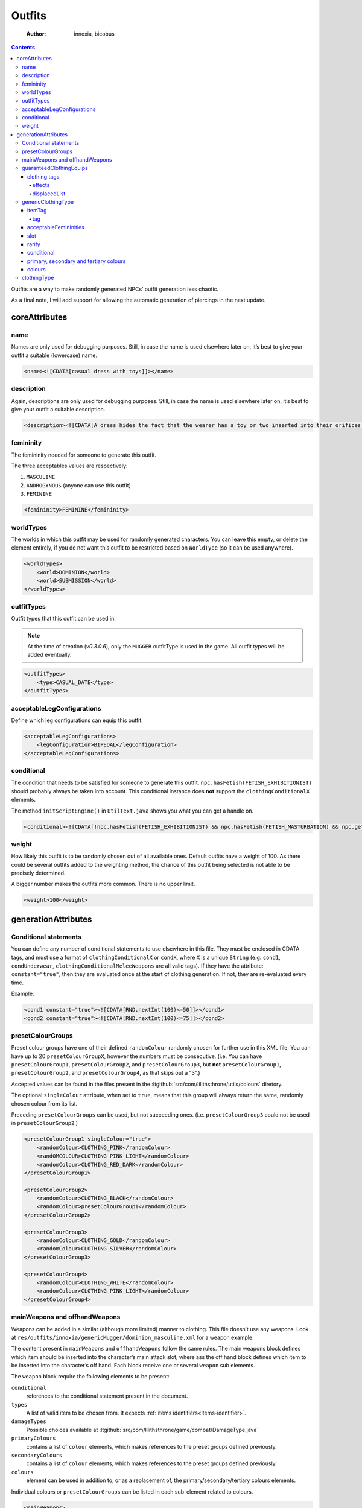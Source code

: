 =======
Outfits
=======

    :Author: innoxia, bicobus

.. contents::

Outfits are a way to make randomly generated NPCs’ outfit generation less
chaotic.

As a final note, I will add support for allowing the automatic generation of
piercings in the next update.

coreAttributes
--------------

name
~~~~

Names are only used for debugging purposes. Still, in case the name is used
elsewhere later on, it’s best to give your outfit a suitable (lowercase) name.

.. code:: xml

    <name><![CDATA[casual dress with toys]]></name>

description
~~~~~~~~~~~

Again, descriptions are only used for debugging purposes. Still, in case the
name is used elsewhere later on, it’s best to give your outfit a suitable
description.

.. code:: xml

    <description><![CDATA[A dress hides the fact that the wearer has a toy or two inserted into their orifices...]]></description>

femininity
~~~~~~~~~~

The femininity needed for someone to generate this outfit.

The three acceptables values are respectively:

1. ``MASCULINE``

2. ``ANDROGYNOUS`` (anyone can use this outfit)

3. ``FEMININE``

.. code:: xml

    <femininity>FEMININE</femininity>

worldTypes
~~~~~~~~~~

The worlds in which this outfit may be used for randomly generated characters.
You can leave this empty, or delete the element entirely, if you do not want
this outfit to be restricted based on ``WorldType`` (so it can be used
anywhere).

.. seealso::
   :ltgithub:`src/com/lilithsthrone/world/WorldType.java`.

.. code:: xml

    <worldTypes>
    	<world>DOMINION</world>
    	<world>SUBMISSION</world>
    </worldTypes>

outfitTypes
~~~~~~~~~~~

Outfit types that this outfit can be used in.

.. seealso::
   A list of :ltgithub:`outfitTypes<src/com/lilithsthrone/game/inventory/clothing/OutfitType.java>`.

.. note::

   At the time of creation (*v0.3.0.6*), only the ``MUGGER`` outfitType is used
   in the game. All outfit types will be added eventually.

.. code:: xml

    <outfitTypes>
    	<type>CASUAL_DATE</type>
    </outfitTypes>

acceptableLegConfigurations
~~~~~~~~~~~~~~~~~~~~~~~~~~~

Define which leg configurations can equip this outfit.

.. seealso::

   A list of :ltgithub:`legConfiguration<src/com/lilithsthrone/game/character/body/valueEnums/LegConfiguration.java>`.

.. code:: xml

    <acceptableLegConfigurations>
    	<legConfiguration>BIPEDAL</legConfiguration>
    </acceptableLegConfigurations>

conditional
~~~~~~~~~~~

The condition that needs to be satisfied for someone to generate this outfit.
``npc.hasFetish(FETISH_EXHIBITIONIST)`` should probably always be taken into
account. This conditional instance does **not** support the
``clothingConditionalX`` elements.

.. seealso::

   - List of accepted
     :ltgithub:`method calls<src/com/lilithsthrone/game/character/GameCharacter.java>`
     for the “npc” (using the ``npc`` tag).

   - List of accepted :ltgithub:`method calls<src/com/lilithsthrone/game/Game.java>`
     for the main game (using the ``game`` tag).
   - And also here: :ltgithub:`com/lilithsthrone/game/dialogue/utils/UtilText.java`

The method ``initScriptEngine()`` in ``UtilText.java`` shows you what you can get a
handle on.

.. code:: xml

    <conditional><![CDATA[!npc.hasFetish(FETISH_EXHIBITIONIST) && npc.hasFetish(FETISH_MASTURBATION) && npc.getFetishDesire(FETISH_SUBMISSIVE).isPositive()]]></conditional>

weight
~~~~~~

How likely this outfit is to be randomly chosen out of all available ones.
Default outfits have a weight of 100. As there could be several outfits added to
the weighting method, the chance of this outfit being selected is not able to be
precisely determined.

A bigger number makes the outfits more common. There is no upper limit.

.. code:: xml

    <weight>100</weight>

generationAttributes
--------------------

Conditional statements
~~~~~~~~~~~~~~~~~~~~~~

You can define any number of conditional statements to use elsewhere in this
file. They must be enclosed in CDATA tags, and must use a format of
``clothingConditionalX`` or ``condX``, where ``X`` is a unique ``String`` (e.g.
``cond1``, ``condUnderwear``, ``clothingConditionalMeleeWeapons`` are all valid
tags). If they have the attribute: ``constant="true"``, then they are evaluated
once at the start of clothing generation. If not, they are re-evaluated every
time.

Example:

.. code:: xml

    <cond1 constant="true"><![CDATA[RND.nextInt(100)<=50]]></cond1>
    <cond2 constant="true"><![CDATA[RND.nextInt(100)<=75]]></cond2>

presetColourGroups
~~~~~~~~~~~~~~~~~~

Preset colour groups have one of their defined ``randomColour`` randomly chosen
for further use in this XML file. You can have up to 20 ``presetColourGroupX``,
however the numbers must be consecutive. (i.e. You can have
``presetColourGroup1``, ``presetColourGroup2``, and ``presetColourGroup3``, but
**not** ``presetColourGroup1``, ``presetColourGroup2``, and
``presetColourGroup4``, as that skips out a “3”.)

Accepted values can be found in the files present in the
:ltgithub:`src/com/lilithsthrone/utils/colours` diretory.

The optional ``singleColour`` attribute, when set to ``true``, means that this
group will always return the same, randomly chosen colour from its list.

Preceding ``presetColourGroups`` can be used, but not succeeding ones. (i.e.
``presetColourGroup3`` could not be used in ``presetColourGroup2``.)

.. code:: xml

    <presetColourGroup1 singleColour="true">
    	<randomColour>CLOTHING_PINK</randomColour>
    	<randOMCOLOUR>CLOTHING_PINK_LIGHT</randomColour>
    	<randomColour>CLOTHING_RED_DARK</randomColour>
    </presetColourGroup1>

    <presetColourGroup2>
    	<randomColour>CLOTHING_BLACK</randomColour>
    	<randomColour>presetColourGroup1</randomColour>
    </presetColourGroup2>

    <presetColourGroup3>
    	<randomColour>CLOTHING_GOLD</randomColour>
    	<randomColour>CLOTHING_SILVER</randomColour>
    </presetColourGroup3>

    <presetColourGroup4>
    	<randomColour>CLOTHING_WHITE</randomColour>
    	<randomColour>CLOTHING_PINK_LIGHT</randomColour>
    </presetColourGroup4>

mainWeapons and offhandWeapons
~~~~~~~~~~~~~~~~~~~~~~~~~~~~~~

Weapons can be added in a similar (although more limited) manner to clothing.
This file doesn’t use any weapons. Look at
``res/outfits/innoxia/genericMugger/dominion_masculine.xml`` for a weapon
example.

The content present in ``mainWeapons`` and ``offhandWeapons`` follow the same
rules. The main weapons block defines which item should be inserted into the
character’s main attack slot, where ass the off hand block defines which item to
be inserted into the character’s off hand. Each block receive one or several
``weapon`` sub elements.

The ``weapon`` block require the following elements to be present:

``conditional``
    references to the conditional statement present in the document.

``types``
    A list of valid item to be chosen from. It expects :ref:`items
    identifiers<items-identifier>`.

``damageTypes``
    Possible choices available at
    :ltgithub:`src/com/lilithsthrone/game/combat/DamageType.java`

``primaryColours``
    contains a list of ``colour`` elements, which makes references to the preset
    groups defined previously.

``secondaryColours``
    contains a list of ``colour`` elements, which makes references to the preset
    groups defined previously.

``colours``
    element can be used in addition to, or as a replacement of, the
    primary/secondary/tertiary colours elements.

Individual colours or ``presetColourGroups`` can be listed in each sub-element
related to colours.

.. code-block:: xml
   
    <mainWeapons>
        <weapon>
            <conditional><![CDATA[cond1 && !cond2]]></conditional>
            <types>
                <type>innoxia_pipe_pipe</type>
                <type>innoxia_bat_wooden</type>
                <type>innoxia_bat_metal</type>
            </types>
            <damageTypes>
                <damage>PHYSICAL</damage>
            </damageTypes>
            <primaryColours>
                <colour>presetColourGroup1</colour>
            </primaryColours>
            <secondaryColours/>
            <colours>
                <colour>presetColourGroup1</colour>
            </colours>
        </weapon>
    </mainWeapons>

The element ``offhandWeapons`` follow a similar ruleset.

.. code:: xml

    <offhandWeapons/>

guaranteedClothingEquips
~~~~~~~~~~~~~~~~~~~~~~~~

For all of the “conditional” elements from this point onwards, you can use the
tag “clothing” to access the clothing type being handled.

All of the pre-set clothing that *is guaranteed* to be attempted to be equipped.
The only time these items won’t be equipped is when multiple items of clothing
are assigned to the same inventory slot (such as a pair of panties and a thong),
in which case only the first item is used.

.. code:: xml

    <guaranteedClothingEquips>
    	<uniqueClothing>
    		<clothing colour="CLOTHING_SILVER" colourSecondary="CLOTHING_PURPLE_LIGHT" colourTertiary="CLOTHING_BLACK" enchantmentKnown="true" id="innoxia_buttPlugs_butt_plug_jewel" isDirty="false" name="[npc.NamePos(true)] butt-plug" pattern="none" patternColour="CLOTHING_BLACK" patternColourSecondary="CLOTHING_BLACK" patternColourTertiary="CLOTHING_BLACK">
    			<effects>
    			  <effect itemEffectType="CLOTHING" limit="0" potency="BOOST" primaryModifier="CLOTHING_ATTRIBUTE" secondaryModifier="DAMAGE_POISON" timer="0"/>
    			  <effect itemEffectType="CLOTHING" limit="0" potency="MINOR_BOOST" primaryModifier="CLOTHING_ATTRIBUTE" secondaryModifier="DAMAGE_FIRE" timer="0"/>
    			</effects>
    			<displacedList/>
    		</clothing>
    	</uniqueClothing>

    	<uniqueClothing>
    		<conditional><![CDATA[npc.hasVagina()]]></conditional>
    		<clothing colour="presetColourGroup2" colourSecondary="CLOTHING_BLACK" colourTertiary="CLOTHING_BLACK" enchantmentKnown="true" id="innoxia_vagina_insertable_dildo" isDirty="false" name="[npc.NamePos(true)] insertable dildo"></clothing>
    	</uniqueClothing>
    </guaranteedClothingEquips>

clothing tags
^^^^^^^^^^^^^

The clothing tag accepts the following variables:

colour
    Must contain a valid ``CLOTHING_`` colour.
colourSecondary
    Must contain a valid ``CLOTHING_`` colour.
colourTertiary
    Must contain a valid ``CLOTHING_`` colour.
patternColour
    Must contain a valid ``CLOTHING_`` colour.
patternColourSecondary
    Must contain a valid ``CLOTHING_`` colour.
patternColourTertiary
    Must contain a valid ``CLOTHING_`` colour.
enchantmentKnown
    type: boolean. Purpose unknown.
id
    The clothing ID

    .. seealso:: :ref:`items-identifier`
isDirty
    Whether the clothing item should spawn dirty, and in need of cleaning.
name
    How the item should be displayed. The following example will output to
    “Character’s butt-plug”: ``name="[npc.NamePos(true)] butt-plug"``.
pattern
    The pattern to apply to the item.

The clothing tags has the following sub elements.

effects
:::::::

list of enchantments.

displacedList
:::::::::::::

Unknown purpose.

genericClothingType
~~~~~~~~~~~~~~~~~~~

Theses elements automatically populate the possible clothing lists with all
clothing in the game that satisfies the conditionals.

.. code:: xml

    <genericClothingType>
    	<itemTags>
    	  <tag>DRESS</tag>
    	</itemTags>
    	<acceptableFemininities>
    		<femininity>FEMININE</femininity>
    	</acceptableFemininities>
    	<slot/>
    	<rarity>COMMON</rarity>
    	<conditional/>
    	<primaryColours>
    		<colour>presetColourGroup1</colour>
    	</primaryColours>
    	<secondaryColours/>
    	<tertiaryColours/>
    </genericClothingType>

    <genericClothingType> <!-- Generic jewellery. This should probably be used in all outfits, unless you want to manually define your own jewellery. -->
    	<itemTags/>
    	<acceptableFemininities>
    		<femininity>FEMININE</femininity>
    		<femininity>ANDROGYNOUS</femininity>
    	</acceptableFemininities>
    	<slot/>
    	<rarity>COMMON</rarity>
    	<conditional><![CDATA[clothing.getSlot().isJewellery() && (RND.nextInt(100)<=25 || clothing.getSlot()==IS_PIERCING_EAR)]]></conditional>
    	<primaryColours>
    		<colour>presetColourGroup2</colour>
    	</primaryColours>
    	<secondaryColours/>
    	<tertiaryColours/>
    </genericClothingType>

itemTag
^^^^^^^

If tags are defined, then only clothing with the provided tags will be included
for random selection. May be left empty.

Accepted values can be found in the following file:
`src/com/lilithsthrone/game/inventory/ItemTag.java <https://github.com/Innoxia/liliths-throne-public/blob/dev/src/com/lilithsthrone/game/inventory/ItemTag.java>`_

tag
:::

If the tag contains the constant ``DRESS``, then all items in the game marked as
a ``DRESS`` will be included for random selection.

acceptableFemininities
^^^^^^^^^^^^^^^^^^^^^^

If `femininity`_ are defined, then only clothing suitable for this femininity
will be included for random selection.

slot
^^^^

If a slot (of type InventorySlot) is defined, then only clothing that fits into
this slot will be included for random selection. Use the Enum values as defined
in :ltgithub:`src/com/lilithsthrone/game/inventory/InventorySlot.java`.

rarity
^^^^^^

If a rarity is defined, then only clothing that has this rarity will be
included for random selection. Accepted values can be found in the following
file: :ltgithub:`src/com/lilithsthrone/game/inventory/Rarity.java`.

conditional
^^^^^^^^^^^

If a condition is defined, then only clothing that satisfies this condition will
be included for random selection. Wrap the conditional statement in ``CDATA``
tags if used.

In the following logic, earrings have 100% chance to be equipped. All other
jewellery have a 25% chance instead. These items are automatically skipped if
the character doesn’t have the relevant slot accessible. In the case of
jewellery, ears that are not pierced cannot received earrings.

.. code:: java

    clothing.getSlot().isJewellery() && (RND.nextInt(100)<=25 || clothing.getSlot()==IS_PIERCING_EAR)

primary, secondary and tertiary colours
^^^^^^^^^^^^^^^^^^^^^^^^^^^^^^^^^^^^^^^

Three sub elements:

- ``primaryColours``

- ``secondaryColours``

- ``tertiaryColours``

Each accepts a preset color defined earlier in the document.

.. code:: xml

    <primaryColours>
    	<colour>presetColourGroup2</colour>
    </primaryColours>

colours
^^^^^^^

``colours`` elements can be used in addition to, or as a replacement of, the
primary/secondary/tertiary colours elements. Individual colours or
presetColourGroups can be used.

It is defined as follows:

.. code:: xml

    <colours>
    	<colour>presetColourGroup1</colour>
    </colours>

clothingType
~~~~~~~~~~~~

Presumably this block filters items based on the list of types, then each
character that satisfy the ``conditional`` sub-element is susceptible to be
selected.

The colour references serves as a list of preset colours for this outfit’s
condional.

The constant present in the ``type`` sub-elements are capitalized references to
the item’s path, minus the name of the author. As such, for an item lying in
``res/clothing/innoxia/chest/lacy_plunge_bra.xml``, it’s type constant will be
``CHEST_LACY_PLUNGE_BRA``.

Both ``genericClothingType`` and ``clothingType`` are shuffled together before
being run through and worn. So if two items occupies the same slot, as for
example several bra, then only one of them will be chosen at random.

``primaryColours`` sub-element has an optional attribute ``value``, which can be
used as a pre-set colour list instead of defining individual colours.

.. seealso::
   :ltgithub:`src/com/lilithsthrone/utils/ColourListPresets.java`


.. code:: xml

    <clothingType>
    	<conditional><![CDATA[npc.hasBreasts()]]></conditional>
    	<types>
    		<type>CHEST_PLUNGE_BRA</type>
    		<type>CHEST_LACY_PLUNGE_BRA</type>
    		<type>CHEST_FULLCUP_BRA</type>
    	</types>
    	<primaryColours values="LINGERIE"/>
    	<secondaryColours/>
    	<tertiaryColours/>
    </clothingType>

    <clothingType>
    	<conditional><![CDATA[npc.getFemininityValue()<75]]></conditional>
    	<types>
    		<type>FOOT_HEELS</type>
    	</types>
    	<primaryColours>
    		<colour>presetColourGroup2</colour>
    	</primaryColours>
    	<secondaryColours/>
    	<tertiaryColours/>
    </clothingType>

    <clothingType>
    	<conditional><![CDATA[npc.getFemininityValue()>=75]]></conditional>
    	<types>
    		<type>FOOT_STILETTO_HEELS</type>
    	</types>
    	<primaryColours>
    		<colour>presetColourGroup2</colour>
    	</primaryColours>
    	<secondaryColours/>
    	<tertiaryColours/>
    </clothingType>

    <clothingType>
    	<conditional><![CDATA[cond1]]></conditional>
    	<types>
    		<type>FINGER_RING</type>
    	</types>
    	<primaryColours>
    		<colour>presetColourGroup2</colour>
    	</primaryColours>
    	<secondaryColours/>
    	<tertiaryColours/>
    </clothingType>

    <clothingType>
    	<conditional><![CDATA[!cond1 || cond2]]></conditional>
    	<types>
    		<type>NECK_HEART_NECKLACE</type>
    	</types>
    	<primaryColours>
    		<colour>presetColourGroup2</colour>
    	</primaryColours>
    	<secondaryColours/>
    	<tertiaryColours/>
    </clothingType>
